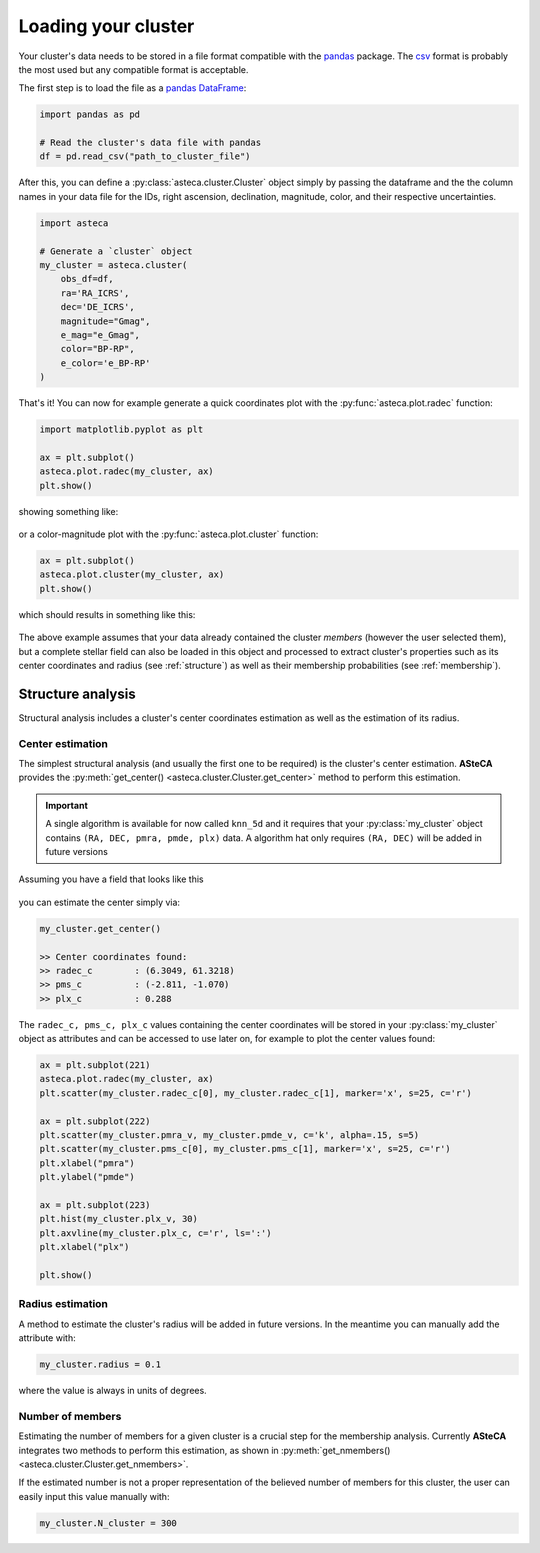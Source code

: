 .. _cluster_load:

Loading your cluster
####################

Your cluster's data needs to be stored in a file format compatible with the
`pandas <https://pandas.pydata.org/>`_ package. The
`csv <https://en.wikipedia.org/wiki/Comma-separated_values>`_ format is probably the
most used but any compatible format is acceptable.

The first step is to load the file as a `pandas DataFrame
<https://pandas.pydata.org/docs/reference/api/pandas.DataFrame.html>`_:


.. code-block:: python

    import pandas as pd

    # Read the cluster's data file with pandas
    df = pd.read_csv("path_to_cluster_file")


After this, you can define a :py:class:`asteca.cluster.Cluster` object
simply by passing the dataframe and the the column names in your data file for the IDs,
right ascension, declination, magnitude, color, and their respective uncertainties.

.. code-block:: python

    import asteca

    # Generate a `cluster` object
    my_cluster = asteca.cluster(
        obs_df=df,
        ra='RA_ICRS',
        dec='DE_ICRS',
        magnitude="Gmag",
        e_mag="e_Gmag",
        color="BP-RP",
        e_color='e_BP-RP'
    )

That's it! You can now for example generate a quick coordinates plot with the
:py:func:`asteca.plot.radec` function:

.. code-block:: python

    import matplotlib.pyplot as plt

    ax = plt.subplot()
    asteca.plot.radec(my_cluster, ax)
    plt.show()

showing something like:

.. figure:: ../_static/ra_dec.png
   :align: center

or a color-magnitude plot with the :py:func:`asteca.plot.cluster` function:

.. code-block:: python

    ax = plt.subplot()
    asteca.plot.cluster(my_cluster, ax)
    plt.show()

which should results in something like this:

.. figure:: ../_static/cmd_plot.png
   :align: center

The above example assumes that your data already contained the cluster *members* 
(however the user selected them), but a complete stellar field can also be loaded in
this object and processed to extract cluster's properties such as its center coordinates
and radius (see :ref:`structure`) as well as their membership probabilities
(see :ref:`membership`).


.. _structure:

Structure analysis
******************

Structural analysis includes a cluster's center coordinates estimation as well as the
estimation of its radius.


Center estimation
=================

The simplest structural analysis (and usually the first one to be required) is the
cluster's center estimation. **ASteCA** provides the
:py:meth:`get_center() <asteca.cluster.Cluster.get_center>` method to perform this
estimation.

.. important::
    A single algorithm is available for now called ``knn_5d`` and it requires that your
    :py:class:`my_cluster` object contains ``(RA, DEC, pmra, pmde, plx)`` data. A
    algorithm hat only requires ``(RA, DEC)``  will be added in future versions

Assuming you have a field that looks like this

.. figure:: ../_static/field.webp
   :align: center

you can estimate the center simply via:

.. code-block:: python

    my_cluster.get_center()

    >> Center coordinates found:
    >> radec_c        : (6.3049, 61.3218)
    >> pms_c          : (-2.811, -1.070)
    >> plx_c          : 0.288

The ``radec_c, pms_c, plx_c`` values containing the center coordinates will be stored in
your :py:class:`my_cluster` object as attributes and can be accessed to use later on,
for example to plot the center values found:

.. code-block:: python

    ax = plt.subplot(221)
    asteca.plot.radec(my_cluster, ax)
    plt.scatter(my_cluster.radec_c[0], my_cluster.radec_c[1], marker='x', s=25, c='r')

    ax = plt.subplot(222)
    plt.scatter(my_cluster.pmra_v, my_cluster.pmde_v, c='k', alpha=.15, s=5)
    plt.scatter(my_cluster.pms_c[0], my_cluster.pms_c[1], marker='x', s=25, c='r')
    plt.xlabel("pmra")
    plt.ylabel("pmde")

    ax = plt.subplot(223)
    plt.hist(my_cluster.plx_v, 30)
    plt.axvline(my_cluster.plx_c, c='r', ls=':')
    plt.xlabel("plx")

    plt.show()

.. figure:: ../_static/field2.webp
   :align: center



Radius estimation
=================

A method to estimate the cluster's radius  will be added in future versions.
In the meantime you can manually add the attribute with:

.. code-block:: python

    my_cluster.radius = 0.1

where the value is always in units of degrees.


Number of members
=================

Estimating the number of members for a given cluster is a crucial step for the
membership analysis. Currently **ASteCA** integrates two methods to perform this
estimation, as shown in
:py:meth:`get_nmembers() <asteca.cluster.Cluster.get_nmembers>`.

If the estimated number is not a proper representation of the believed number of members
for this cluster, the user can easily input this value manually with:

.. code-block:: python

    my_cluster.N_cluster = 300